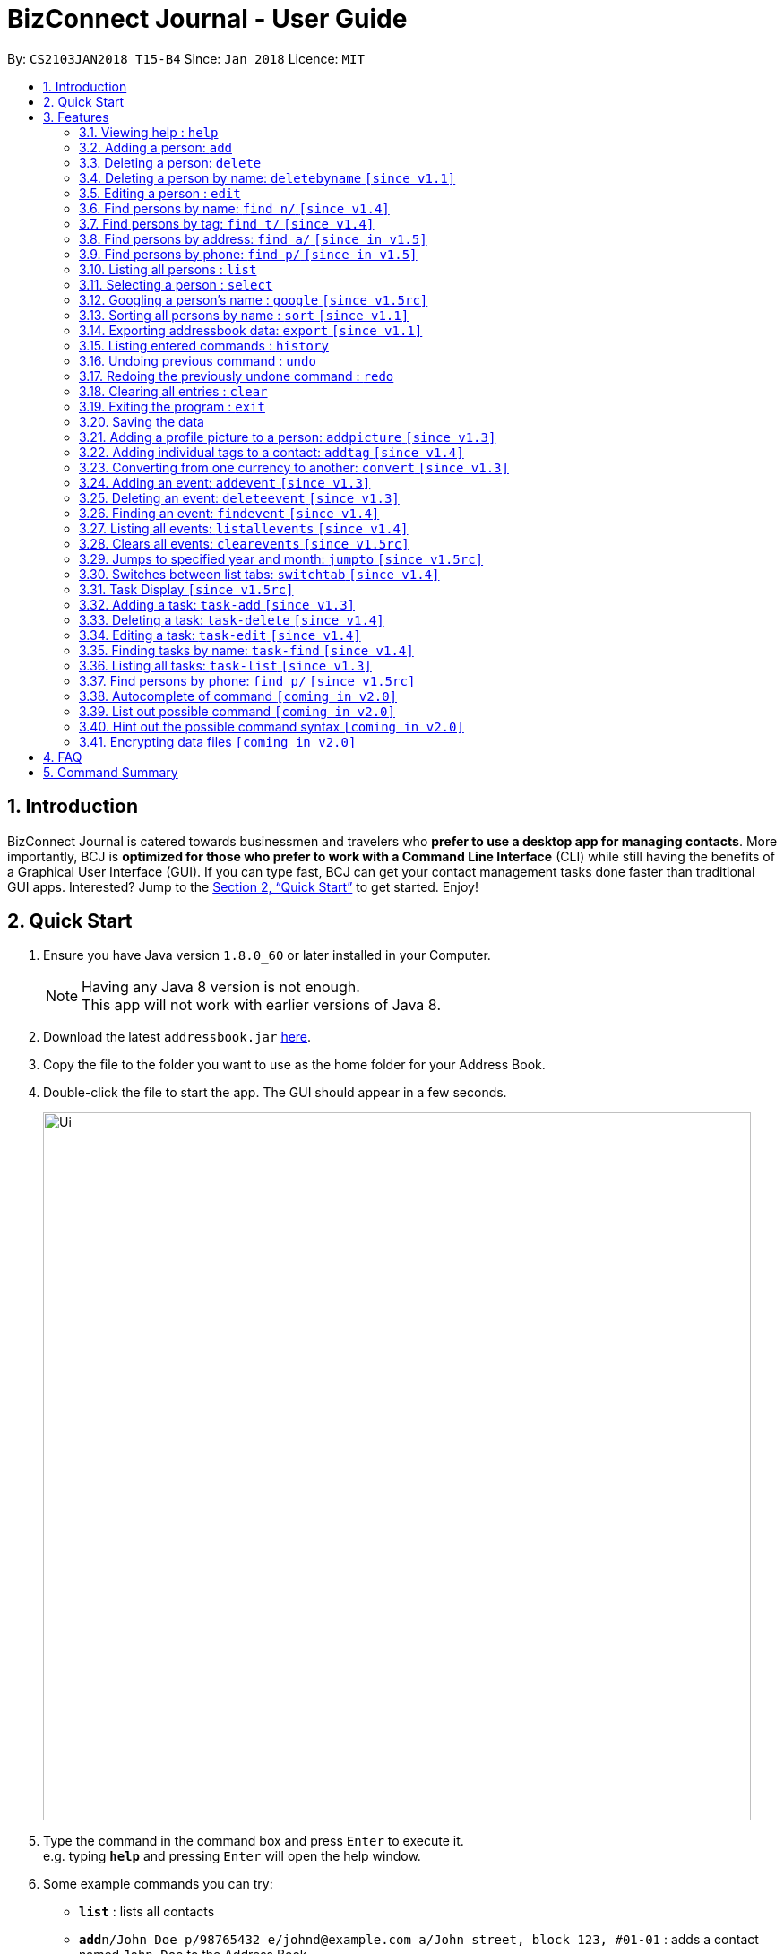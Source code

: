 = BizConnect Journal - User Guide
:toc:
:toc-title:
:toc-placement: preamble
:sectnums:
:imagesDir: images
:stylesDir: stylesheets
:xrefstyle: full
:experimental:
ifdef::env-github[]
:tip-caption: :bulb:
:note-caption: :information_source:
endif::[]
:repoURL: https://github.com/CS2103JAN2018-T15-B4/main

By: `CS2103JAN2018 T15-B4`      Since: `Jan 2018`      Licence: `MIT`

== Introduction

BizConnect Journal is catered towards businessmen and travelers who *prefer to use a desktop app for managing contacts*. More importantly, BCJ is *optimized for those who prefer to work with a Command Line Interface* (CLI) while still having the benefits of a Graphical User Interface (GUI). If you can type fast, BCJ can get your contact management tasks done faster than traditional GUI apps. Interested? Jump to the <<Quick Start>> to get started. Enjoy!

== Quick Start

.  Ensure you have Java version `1.8.0_60` or later installed in your Computer.
+
[NOTE]
Having any Java 8 version is not enough. +
This app will not work with earlier versions of Java 8.
+
.  Download the latest `addressbook.jar` link:{repoURL}/releases[here].
.  Copy the file to the folder you want to use as the home folder for your Address Book.
.  Double-click the file to start the app. The GUI should appear in a few seconds.
+
image::Ui.png[width="790"]
+
.  Type the command in the command box and press kbd:[Enter] to execute it. +
e.g. typing *`help`* and pressing kbd:[Enter] will open the help window.
.  Some example commands you can try:

* *`list`* : lists all contacts
* **`add`**`n/John Doe p/98765432 e/johnd@example.com a/John street, block 123, #01-01` : adds a contact named `John Doe` to the Address Book.
* **`delete`**`3` : deletes the 3rd contact shown in the current list
* *`exit`* : exits the app

.  Refer to <<Features>> for details of each command.

[[Features]]
== Features

====
*Command Format*

* Words in `UPPER_CASE` are the parameters to be supplied by the user e.g. in `add n/NAME`, `NAME` is a parameter which can be used as `add n/John Doe`.
* Items in square brackets are optional e.g `n/NAME [t/TAG]` can be used as `n/John Doe t/friend` or as `n/John Doe`.
* Items with `…`​ after them can be used multiple times including zero times e.g. `[t/TAG]...` can be used as `{nbsp}` (i.e. 0 times), `t/friend`, `t/friend t/family` etc.
* Parameters can be in any order e.g. if the command specifies `n/NAME p/PHONE_NUMBER`, `p/PHONE_NUMBER n/NAME` is also acceptable.
====

=== Viewing help : `help`

Format: `help`

=== Adding a person: `add`

Adds a person to the address book +
Format: `add n/NAME p/PHONE_NUMBER e/EMAIL a/ADDRESS [t/TAG]...`

[TIP]
A person can have any number of tags (including 0)

Examples:

* `add n/John Doe p/98765432 e/johnd@example.com a/John street, block 123, #01-01`
* `add n/Betsy Crowe t/friend e/betsycrowe@example.com a/Newgate Prison p/1234567 t/criminal`

=== Deleting a person: `delete`

Deletes the specified person from the address book. +
Format: `delete INDEX`

****
* Deletes the person at the specified `INDEX`.

* The index refers to the index number shown in the most recent listing.
* The index *must be a positive integer* 1, 2, 3, ...
****

Examples:

* `list` +
`delete 2` +
Deletes the 2nd person in the address book.
* `find Betsy` +
`delete 1` +
Deletes the 1st person in the results of the `find` command.

// tag::deletebyname[]
=== Deleting a person by name: `deletebyname` `[since v1.1]`

Deletes the specified person from the address book by name. +
Format: `deletebyname NAME`

****
* Deletes the person at the specified `NAME`.
* The index refers to the name of the contact shown in the most recent listing.
* NAME is not case sensitive.
* However, it must exatly match the name of the contact to be deleted.
* If there are more than one contacts with the same name, use delete command instead.
****

Examples:

* `deletebyname john doe` +
Deletes the contact whose name matches john doe.
// end::deletebyname[]

=== Editing a person : `edit`

Edits an existing person in the address book. +
Format: `edit INDEX [n/NAME] [p/PHONE] [e/EMAIL] [a/ADDRESS] [t/TAG]...`

****
* Edits the person at the specified `INDEX`. The index refers to the index number shown in the last person listing. The index *must be a positive integer* 1, 2, 3, ...
* At least one of the optional fields must be provided.
* Existing values will be updated to the input values.
* When editing tags, the existing tags of the person will be removed i.e adding of tags is not cumulative.
* You can remove all the person's tags by typing `t/` without specifying any tags after it.
****

Examples:

* `edit 1 p/91234567 e/johndoe@example.com` +
Edits the phone number and email address of the 1st person to be `91234567` and `johndoe@example.com` respectively.
* `edit 2 n/Betsy Crower t/` +
Edits the name of the 2nd person to be `Betsy Crower` and clears all existing tags.

//tag::findByName[]
=== Find persons by name: `find n/` `[since v1.4]`

Finds persons whose names contain any of the given keywords. +
Format: `find n/KEYWORD [MORE_KEYWORDS]...`

****
* The search is case insensitive. e.g `hans` will match `Hans`
* The order of the keywords does not matter. e.g. `Hans Bo` will match `Bo Hans`
* Only the name is searched.
* Partial words will be matched e.g. `Han` will match `Hans`
* Persons matching at least one keyword will be returned (i.e. `OR` search). e.g. `Hans Bo` will return `Hans Gruber`, `Bo Yang`
****

Examples:

* `find n/John` +
Returns `john` and `John Doe`
* `find n/Betsy Tim John` +
Returns any person having names `Betsy`, `Tim`, or `John`
* `find n/J +
Returns any person having names `John`, `Jack`, or `Joanna`
//end::findByName[]

//tag::findByTag[]
=== Find persons by tag: `find t/` `[since v1.4]`

Finds persons whose tag contain any of the given keywords. +
Format: `find t/KEYWORD [MORE_KEYWORDS]...`

****
* The search is case insensitive. e.g `friends` will match `Friends`
* The order of the keywords does not matter. e.g. `Friends Classmates` will match `Classmates Friends`
* Only the tag is searched.
* Partial words will be matched e.g. `fri` will match `Friends`
* Tags matching at least one keyword will be returned (i.e. `OR` search). e.g. `Friends Classmates` will return person whose tag contains `Friends` or `Classmates`
****

Examples:

* `find t/Friends` +
Returns `friends` and `Friends`
* `find t/Friends Classmates` +
Returns any person having tag(s) `Friends`, or `Classmates`
* `find t/f` +
Returns any person having tag(s) `Friends`, or `Family`
//end::findByTag[]

//tag::findByAddress[]
=== Find persons by address: `find a/` `[since in v1.5]`

Finds persons whose address contain any of the given keywords. +
Format: `find a/KEYWORD [MORE_KEYWORDS]...`

****
* The search is case insensitive. e.g `avenue` will match `Avenue`
* The order of the keywords does not matter. e.g. `Loop Avenue` will match `Avenue Loop`
* Only the address is searched.
* Partial words will be matched e.g. `Ave` will match `Avenue`
* Persons matching at least one keyword will be returned (i.e. `OR` search). e.g. `Loop Avenue` will return `Loop Street`, `5th Avenue`
****

Examples:

* `find a/5TH` +
Returns `5th` and `5TH`
* `find a/Sixth Avenue` +
Returns any person having address `Sixth` or `Avenue`
* `find a/s` +
Returns any person having address `street` or `sixth` or `square'
//end::findByAddress[]

//tag::findByPhone[]
=== Find persons by phone: `find p/` `[since in v1.5]`

Finds persons whose phone contain any of the given value. +
Format: `find p/KEYWORD [MORE_KEYWORDS]...`

****
* Only the phone is searched.
* Partial numbers will be matched e.g. `984` will match `98450293`
* Persons matching at least one phone will be returned (i.e. `OR` search).
****

Examples:

* `find p/982039` +
Returns any person having phone `98203910` or `98203950`
//end::findByPhone[]

=== Listing all persons : `list`

Shows a list of all persons in the address book. +
Format: `list`

=== Selecting a person : `select`

Selects the person identified by the index number used in the last person listing. +
Format: `select INDEX`

****
* Selects the person at the specified `INDEX`.
* The index refers to the index number shown in the most recent listing.
* The index *must be a positive integer* `1, 2, 3, ...`
****

Examples:

* `list` +
`select 2` +
Selects the 2nd person in the address book.
* `find Betsy` +
`select 1` +
Selects the 1st person in the results of the `find` command.

=== Googling a person's name : `google` `[since v1.5rc]`

Google searches the person's name identified by the index number used in the latest person listing. +
Format: `google INDEX`

****
* Google searches the name of the person at the specified `INDEX`.
* The index refers to the index number shown in the most recent listing.
* The index *must be a positive integer* `1, 2, 3, ...`
****

Examples:

* `list` +
`google 2` +
Google searches the name of the 2nd person in the address book.
* `find Betsy` +
`google 1` +
Google searches the name of the 1st person in the results of `find` command.

// tag::sort[]
=== Sorting all persons by name : `sort` `[since v1.1]`

Sorts all persons in the address book alphabetically by name in ascending order and list them. +
Format: `sort`
// end::sort[]

// tag::export[]
=== Exporting addressbook data: `export` `[since v1.1]`

Exports addressbook data into an XML or CSV file. +
Format: `export FILEPATH [MORE_KEYWORDS]`

****
* Addressbook creates XML or CSV file if valid filepath and filename is given.
* If filename already exists, a warning message is displayed.
* If file extension is not .xml nor .csv, a warning message is displayed.
* If filepath not given, the file is auto-created under main folder.
* If filepath is not found, Addressbook creates folders to support the filepath defined by the user.
****

Examples:

* `export C:\Users\John Doe\Documents\addressbook.xml` +
Creates XML file in the user-defined filepath
* `export C:\Users\John Doe\Documents\addressbook.csv` +
Creates CSV file in the user-defined filepath
* `export addressbook.xml` +
Creates XML file in the main folder of the Addressbook
// end::export[]

=== Listing entered commands : `history`

Lists all the commands that you have entered in reverse chronological order. +
Format: `history`

[NOTE]
====
Pressing the kbd:[&uarr;] and kbd:[&darr;] arrows will display the previous and next input respectively in the command box.
====

// tag::undoredo[]
=== Undoing previous command : `undo`

Restores the address book to the state before the previous _undoable_ command was executed. +
Format: `undo`

[NOTE]
====
Undoable commands: those commands that modify the address book's content (`add`, `delete`, `edit` and `clear`).
====

Examples:

* `delete 1` +
`list` +
`undo` (reverses the `delete 1` command) +

* `select 1` +
`list` +
`undo` +
The `undo` command fails as there are no undoable commands executed previously.

* `delete 1` +
`clear` +
`undo` (reverses the `clear` command) +
`undo` (reverses the `delete 1` command) +

=== Redoing the previously undone command : `redo`

Reverses the most recent `undo` command. +
Format: `redo`

Examples:

* `delete 1` +
`undo` (reverses the `delete 1` command) +
`redo` (reapplies the `delete 1` command) +

* `delete 1` +
`redo` +
The `redo` command fails as there are no `undo` commands executed previously.

* `delete 1` +
`clear` +
`undo` (reverses the `clear` command) +
`undo` (reverses the `delete 1` command) +
`redo` (reapplies the `delete 1` command) +
`redo` (reapplies the `clear` command) +
// end::undoredo[]

=== Clearing all entries : `clear`

Clears all entries in contacts list and task list from the address book. +
Format: `clear`

=== Exiting the program : `exit`

Exits the program. +
Format: `exit`

=== Saving the data

Address book data are saved in the hard disk automatically after any command that changes the data. +
There is no need to save manually.

// tag::addpicture[]
=== Adding a profile picture to a person: `addpicture` `[since v1.3]`

Adds a profile picture to a person +
Format: `addpicture INDEX f/FILENAME`

****
* Adds a picture at location `FILENAME` to person at the specified `INDEX`. The index refers to the index number shown in the last person listing. The index *must be a positive integer* 1, 2, 3, ...
* `FILENAME` must point to a valid image file.
****

Examples:

* `addpicture 1 f/C://pictures/janeDoe.jpg` +
Edits the profile picture of the 1st person to be the picture at C://pictures/janeDoe.jpg
// end::addpicture[]

// tag::addtag[]
=== Adding individual tags to a contact: `addtag` `[since v1.4]`

Adds tag(s) to a person +
Format: `addtag INDEX t/TAG t/TAG ...`

****
* Edits the tag of the contact at the specified `INDEX`.
The index refers to the index number shown in the last task listing. The index *must be a positive integer* 1, 2, 3, ...
* At least one tag must be provided.
* All input tags must be new and unique to the contact. For example, if tag `friend` exists for contact
at index 1, then both `addtag 1 t/friend` and `addtag 1 t/friend t/schoolmate` will not work as all tags must be new

****

Examples:

* `addtag 12 t/newFriend` +
Adds the tag `newFriend` to the contact at index 12 of the last contact listing
* `addtag 7 t/buddy t/CS2103 t/NUS` +
Adds the tags `buddy`, `CS2103` and `NUS` to contact at index 7 of the last contact listing
// end::addtag[]

//tag::convertCurrency[]
=== Converting from one currency to another: `convert` `[since v1.3]`

Convert any amount from SRC_CURRENCY_CODE to DST_CURRENCY_CODE +
Format: `convert [VALUE] SRC_CURRENCY_CODE DST_CURRENCY_CODE`

****
* Rates are fixed
* Comma is use as a thousand separtor and to 2 decimal places, eg 1,000.00
* 17 currencies available to be converted from one to another
* List of currency codes available (according to ISO 4217):

  AUD - Australian dollar
  CAD - Canadian dollar
  CHF - Swiss franc
  CNY - Renminbi (Chinese) yuan
  GBP - Pound sterling
  HKD - Hong Kong dollar
  ILS - Israeli new shekel
  INR - Indian rupee
  JPY - Japanese yen
  MYR - Malaysian ringgit
  NZD - New Zealand dollar
  PHP - Philippine piso
  SEK - Swedish krona/kronor
  SGD - Singapore dollar
  THB - Thai baht
  TWD - New Taiwan dollar
  USD - United States dollar

****

[TIP]
Value can be empty to get the standard rate of 1 unit of a particular currency to be convert to another

Examples:

* `convert 1 SGD MYR` +
Converts 1 SGD into MYR +
Returns `Converted 1 SGD to MYR 2.96` +

* `convert 10000 JPY USD` +
Converts 10,000 JPY to USD +
Returns `Converted 10,000 JPY to USD 94.50`

* `convert SGD MYR` +
Get the rate of MYR given one unit of SGD +
Returns `Converted 1 SGD to MYR 2.96`
//end::convertCurrency[]

// tag::addevent[]
=== Adding an event: `addevent` `[since v1.3]`

Adds an event into event book. +
Format: `addevent et/NAME ed/DESCRIPTION el/LOCATION edt/DATETIME`

****
* Adds an event if all fields have correct inputs.
* If there is an empty field, event is not added.
* If datetime field is detected to be incorrect, no event is added.
****

Examples:

* `addevent et/Christmas Party ed/Celebrating Christmas 2018 el/Samuel's House edt/25-12-2018 1830` +
Creates an event with the corresponding details and adds it into the event book; displays it on event list.
// end::addevent[]

// tag::deleteevent[]
=== Deleting an event: `deleteevent` `[since v1.3]`

Deletes an event in the event book. +
Format: `deleteevent INDEX`

****
* Deletes an event if given index is valid.
* Does not delete event if given index is invalid.
****

Examples:

* `deleteevent 2` +
Deletes the second event on the displayed event list.
// end::deleteevent[]

// tag::findevent[]
=== Finding an event: `findevent` `[since v1.4]`

Shows a list of all events matching the given keywords. +
Format: `findevent et/KEYWORD [MORE_KEYWORDS]... for title OR ed/KEYWORD [MORE_KEYWORDS]... for description`
// end::findevent[]

// tag::listallevents[]
=== Listing all events: `listallevents` `[since v1.4]`

Shows a list of all events in the address book. +
Format: `listallevents`
// end::listallevents[]

// tag::clearevents[]
=== Clears all events: `clearevents` `[since v1.5rc]`

Clears all events in the event list. +
Format: `clearevents`
// end::clearevents[]

// tag::jumpto[]
=== Jumps to specified year and month: `jumpto` `[since v1.5rc]`

Jumps to specified year and month on the calendar. +
Format: `jumpto yyyy-mm`

****
* Calendar shows year and month input if valid.
* Does not change calendar view if given input is invalid.
****

Examples:

* `jumpto 2018-05` +
Jumps to 2018 May on the calendar view.
// end::jumpto[]

// tag::switchtab[]
=== Switches between list tabs: `switchtab` `[since v1.4]`

Switches between the Events and Tasks list tabs. +
Format: `switchtab`
// end::switchtab[]

// tag::TaskDisplay[]
=== Task Display `[since v1.5rc]`

Enhances the task display to make it more user-friendly such as easily identifying the undone tasks
and its due date and status.

****
* Task list is default sorted by status (i.e. undone to done), due date in ascending order and priority level
in decreasing order of importance (i.e. high > medium > low), so that all the undone tasks appear first and completed tasks
appear at the bottom.
* Undone tasks: The due date and priority fields have varying display colours depending on duration left and priority level respectively.
* Done tasks: The due date and priority fields are no longer displayed. However, a green tick is displayed to indicate the task as completed.
* Text wrapping for variable length fields (e.g. name, description and category) so that longer text does not get truncated.
****

Examples:

Behaviour of due date field for undone tasks:

* Less than 0 day (i.e. overdue): Red color text with circular exclamation symbol
* Less than 3 days: Red color text
* Between 3 and 4 days: Orange color text
* More than or equal to 5 days: Green color text

Behaviour of priority field for undone tasks:

* high: Red color display
* medium: Orange color display
* low: Green color display
// end::TaskDisplay[]

// tag::AddTask[]
=== Adding a task: `task-add` `[since v1.3]`

Adds a task to the address book. +
Format: `task-add n/NAME p/PRIORITY d/DESCRIPTION dd/DUE_DATE s/STATUS [c/CATEGORY]...`

****
* Adds a task if all fields have valid inputs.
* The valid values of priority are : high, medium and low.
* The valid values of status are : undone and done.
****

[TIP]
A task can have any number of categories (including 0)

Examples:

* `task-add n/Task 1 p/medium d/Description for task 1 dd/2018-05-10 s/undone`
* `task-add n/Agenda for meeting p/high d/Discuss proposal details dd/2018-04-29 s/undone c/Meeting`
// end::AddTask[]

// tag::DeleteTask[]
=== Deleting a task: `task-delete` `[since v1.4]`

Deletes the specified task from the address book. +
Format: `task-delete INDEX`

****
* Deletes the task at the specified `INDEX`.
* The index refers to the index number shown in the most recent listing.
* The index *must be a positive integer* 1, 2, 3, ...
****

Examples:

* `task-list` +
`task-delete 2` +
Deletes the 2nd task in the address book.
// end::DeleteTask[]

// tag::EditTask[]
=== Editing a task: `task-edit` `[since v1.4]`

Edits an existing task in the address book. +
Format: `task-edit INDEX [n/NAME] [p/PRIORITY] [d/DESCRIPTION] [dd/DUE_DATE] [s/STATUS] [c/CATEGORY]...`

****
* Edits the task at the specified `INDEX`.
The index refers to the index number shown in the last task listing. The index *must be a positive integer* 1, 2, 3, ...
* At least one of the optional fields must be provided.
* Existing values will be updated to the input values.
* When editing categories, the existing categories of the task will be removed i.e. adding of categories is not cumulative.
* You can remove all the task's categories by typing `c/` without specifying any category after it.
****

Examples:

* `task-list` +
`task-edit 1 p/medium dd/2018-05-10` +
Edits the priority and due date of the 1st task to be `medium` and `2018-05-10` respectively.
* `task-edit 3 n/Project meeting c/` +
Edits the name of the 3rd task to be `Project meeting` and clears all existing categories.
// end::EditTask[]

// tag::FindTask[]
=== Finding tasks by name: `task-find` `[since v1.4]`

Finds the tasks whose names contain any of the given keywords. +
Format: `task-find KEYWORD [MORE_KEYWORDS]...`

****
* The search is case-insensitive. e.g. `task` will match `Task`
* The order of the keywords does not matter. e.g. `Buy Gift` will match `Gift buy`
* Partial words will be matched. e.g. `ta` will match `task`
* Tasks matching at least one keyword will be returned (i.e. `OR` search).
e.g. `Agenda gift` will return `Agenda for meeting`, `Buy gift`
****

Examples:

* `task-find agenda`
Returns `Agenda for meeting` and `Project agenda`
* `task-find email agenda project`
Returns any task having names `email`, `agenda` or `project`
// end::FindTask[]

// tag::ListTask[]
=== Listing all tasks: `task-list` `[since v1.3]`

Shows a list of all tasks in the address book. +
Format: `task-list`
// end::ListTask[]

// tag::resetpicture[]
=== Find persons by phone: `find p/` `[since v1.5rc]`

Reset a contact's picture to the default picture. +
Format: `resetpicture INDEX`

****
* Will reset a person's picture to the default picture.
* This command is irreversible!
****

Examples:

* `resetpicture 1` +
Resets the picture of the person at index 1 to the default picture.
// end::resetpicture[]

=== Autocomplete of command `[coming in v2.0]`

Finds persons whose names contain any of the given value. +

****
* Command will autocomplete if left one possible command remaining
****

Examples:

* `fin` +
Returns any command `find` +

=== List out possible command `[coming in v2.0]`

List out possible commands as one types on the command line +

****
* Possible commands will be listed
****

Examples:

* Empty command line +
Returns all of commands +

* `f` +
Returns commands started with `f` such as `findEvent`, `find' +

* `find` +
Returns commands started with `find` such as `find' +

=== Hint out the possible command syntax `[coming in v2.0]`

Guide user on the command sytnax +

****
* Syntax will be shown to guide thru till the command is completely written
* Check for each parameter, the value conforming to
****

Examples:

* `add n/` +
Return feedback to ask user to input name +

* `convert 10 SGD` +
Returns feedback to input the currency code to be converted to +


// tag::dataencryption[]
=== Encrypting data files `[coming in v2.0]`

_{explain how the user can enable/disable data encryption}_
// end::dataencryption[]

== FAQ

*Q*: How do I transfer my data to another Computer? +
*A*: Install the app in the other computer and overwrite the empty data file it creates with the file that contains the data of your previous Address Book folder.

== Command Summary

* *Add a person* : `add n/NAME p/PHONE_NUMBER e/EMAIL a/ADDRESS [t/TAG]...` +
e.g. `add n/James Ho p/22224444 e/jamesho@example.com a/123, Clementi Rd, 1234665 t/friend t/colleague`
* *Delete a person* : `delete INDEX` +
e.g. `delete 3`
* *Delete a person by name* : `deletebyname NAME` +
e.g. `deletebyname John Appleseed`
* *Edit a person* : `edit INDEX [n/NAME] [p/PHONE_NUMBER] [e/EMAIL] [a/ADDRESS] [t/TAG]...` +
e.g. `edit 2 n/James Lee e/jameslee@example.com`
* *Find persons by name* : `find n/KEYWORD [MORE_KEYWORDS]...` +
e.g. `find n/James Jake`
* *Find persons by tag* : `find t/KEYWORD [MORE_KEYWORDS]...` +
e.g. `find t/friends`
* *Find persons by address* : `find a/KEYWORD [MORE_KEYWORDS]...` +
e.g. `find a/5th Avenue`
* *Find persons by phone* : `find p/KEYWORD [MORE_KEYWORDS]...` +
e.g. `find p/96965000`
* *List all persons* : `list`
* *Select a person* : `select INDEX` +
e.g.`select 2`
* *Google search a person's name* : `google INDEX` +
e.g.`google 3`
* *Sort all persons by name* : `sort`
* *Export contacts list into XML or CSV file* : `export FILEPATH` +
e.g. `export C:\Users\John Doe\Documents\addressbook.xml`
* *History* : `history`
* *Undo* : `undo`
* *Redo* : `redo`
* *Clear contacts list and task list* : `clear`
* *Help* : `help`
* *Exit program* : `exit`
* *Add a profile picture to a person* : `addpicture INDEX f/FILENAME` +
e.g. `addpicture 1 f/C://pictures/janeDoe.jpg`
* *Add tag(s) to a person* : `addtag INDEX t/TAG [t/TAG]...` +
e.g. `addtag 12 t/newFriend`
* *Convert currency* : `convert [VALUE] SRC_CURRENCY_CODE DST_CURRENCY_CODE` +
e.g. `convert 10000 JPY USD`
* *Add an event* : `addevent et/TITLE ed/DESCRIPTION el/LOCATION edt/DATETIME` +
e.g. `addevent et/Christmas Party ed/Celebrating Christmas 2018 el/Samuel's House edt/25-12-2018 1830`
* *Delete an event* : `deleteevent INDEX` +
e.g. `deleteevent 2`
* *Find an event* : `findevent PREFIX/KEYWORD [MORE_KEYWORDS]...` +
e.g. `findevent et/Christmas CNY Halloween`
* *List all events* : `listallevents`
* *Clear all events* : `clearevents`
* *Jump to Year-Month* : `jumpto yyyy-mm` +
e.g. `jumpto 2018-05`
* *Click-to-view Events* : `Click the shaded days on the Calendar`
* *Switch between events and tasks list* : `switchtab`
* *Add a task* : `task-add n/NAME p/PRIORITY d/DESCRIPTION dd/DUE_DATE s/STATUS [c/CATEGORY]...` +
e.g. `task-add n/Task 1 p/medium d/Description for task 1 dd/2018-05-10 s/undone`
* *Delete a task* : `task-delete INDEX` +
e.g. `task-delete 1`
* *Edit a task* : `task-edit INDEX [n/NAME] [p/PRIORITY] [d/DESCRIPTION] [dd/DUE_DATE] [s/STATUS] [c/CATEGORY]...` +
e.g. `task-edit 1 p/medium dd/2018-05-10`
* *Find tasks by name* : `task-find KEYWORD [MORE_KEYWORDS]...` +
e.g. `task-find project agenda`
* *List all tasks* : `task-list`
* *Reset a contact's picture* : `resetpicture  INDEX` +
e.g. `resetpicture 1`

